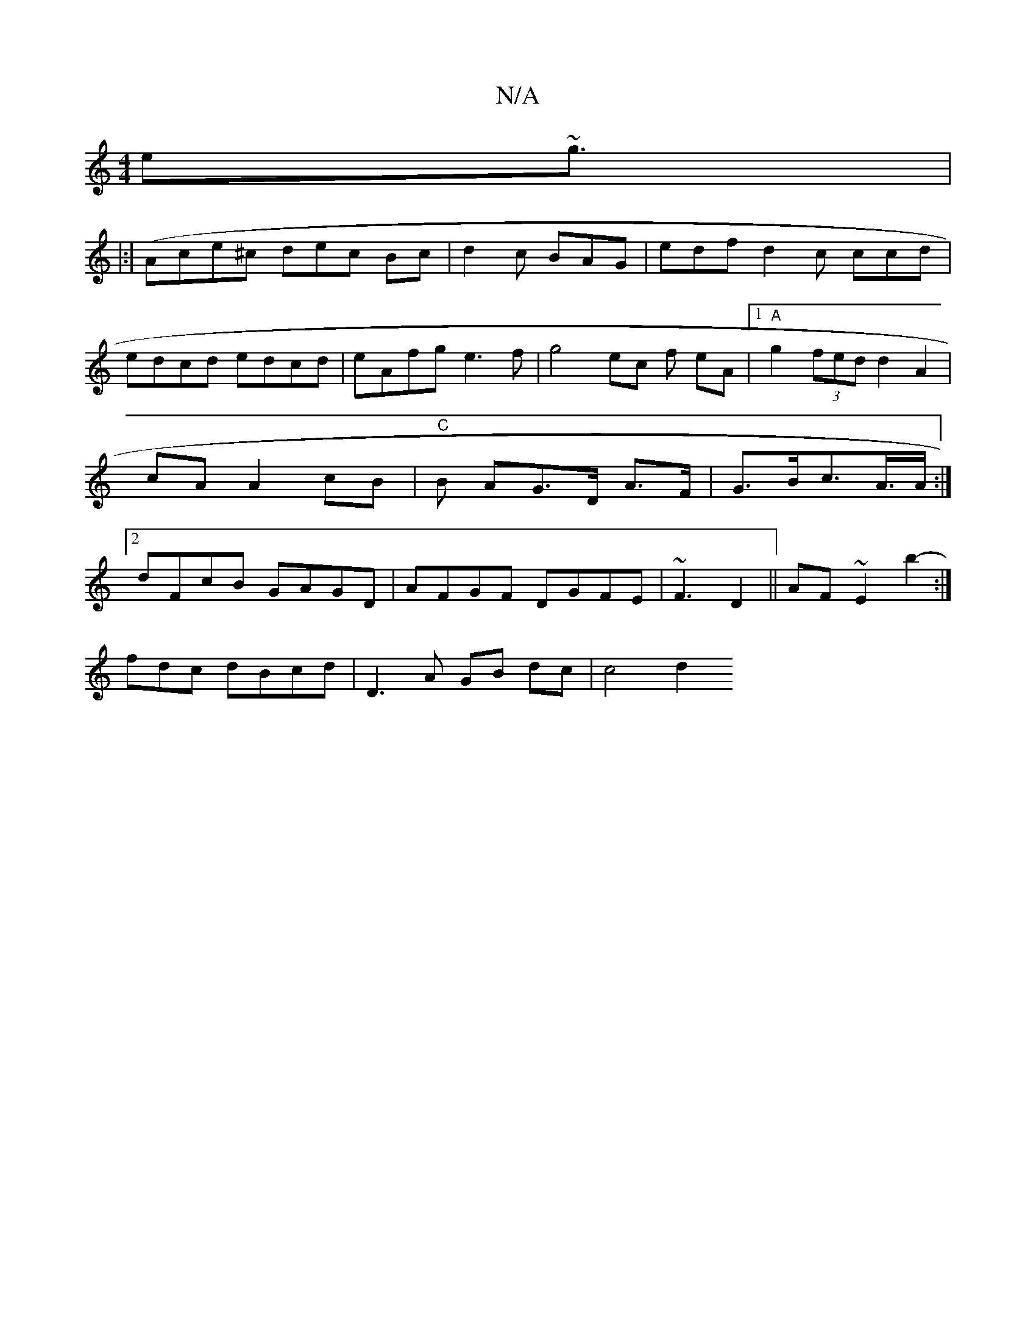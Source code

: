 X:1
T:N/A
M:4/4
R:N/A
K:Cmajor
e~g3/|
|:|(Ace^c dec Bc|d2c BAG|edf d2c ccd|edcd edcd | eAfg e3f |g4ec f eA|1 "A"g2 (3fed d2 A2 | cA A2 cB|"C"B AG>D A>F|G>Bc>A>A :|2 dFcB GAGD|AFGF DGFE | ~F3 D2 ||AF~E2 b2-:|
fdc dBcd|D3A GB dc|c4d2